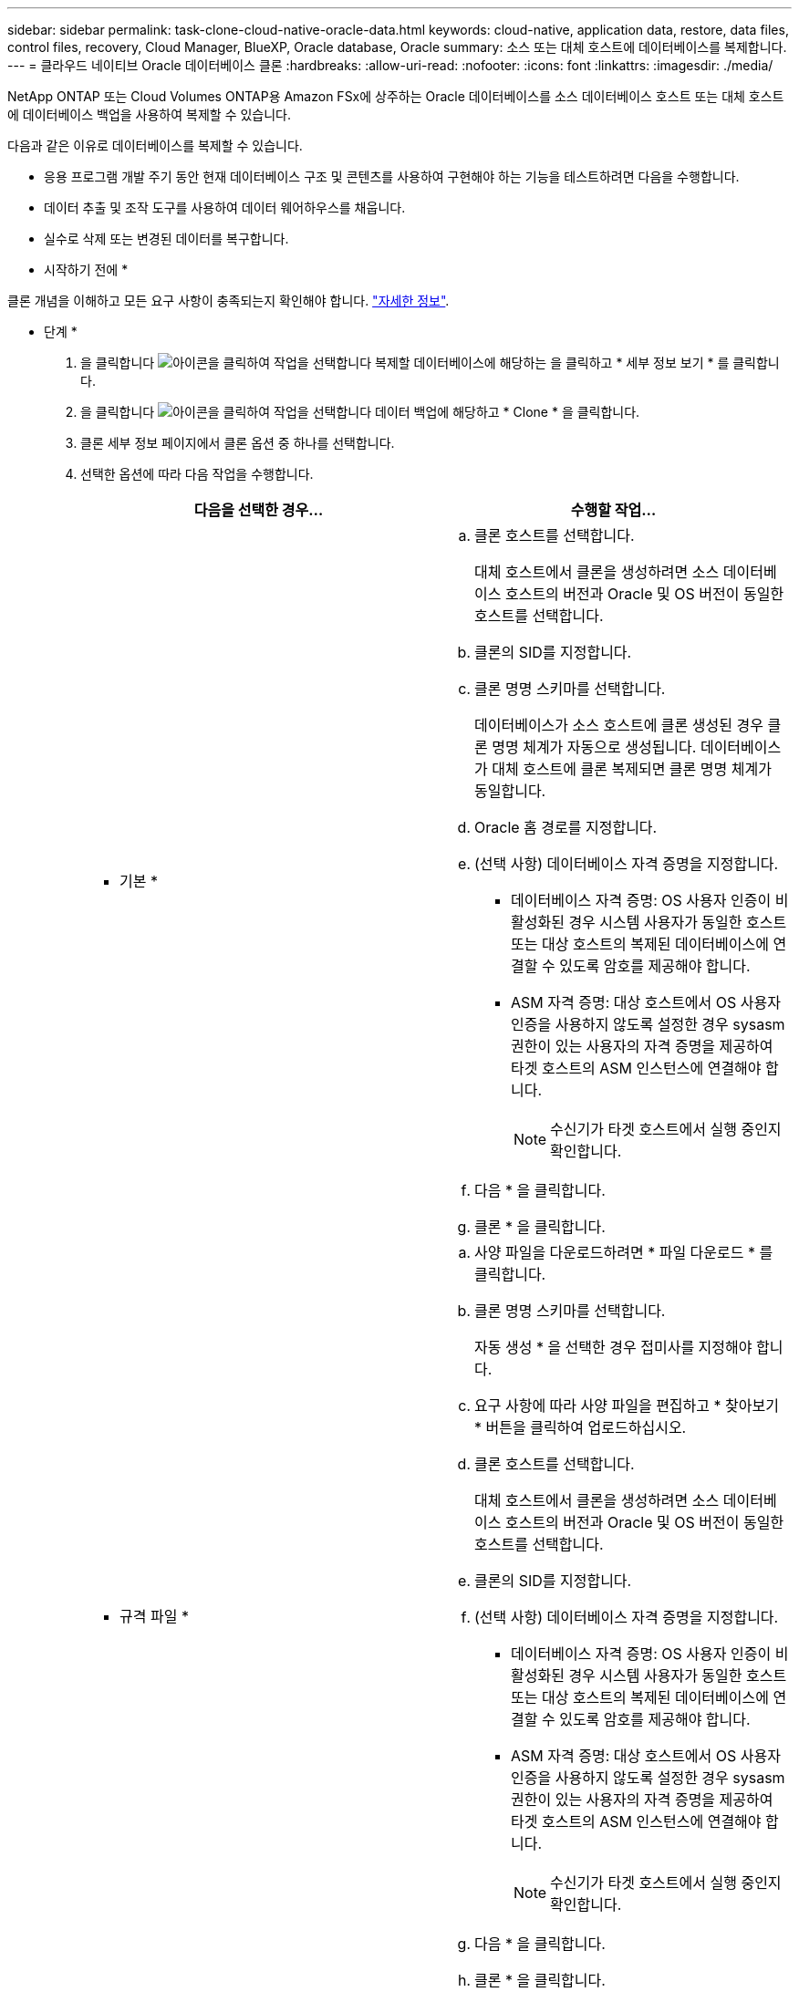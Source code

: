 ---
sidebar: sidebar 
permalink: task-clone-cloud-native-oracle-data.html 
keywords: cloud-native, application data, restore, data files, control files, recovery, Cloud Manager, BlueXP, Oracle database, Oracle 
summary: 소스 또는 대체 호스트에 데이터베이스를 복제합니다. 
---
= 클라우드 네이티브 Oracle 데이터베이스 클론
:hardbreaks:
:allow-uri-read: 
:nofooter: 
:icons: font
:linkattrs: 
:imagesdir: ./media/


[role="lead"]
NetApp ONTAP 또는 Cloud Volumes ONTAP용 Amazon FSx에 상주하는 Oracle 데이터베이스를 소스 데이터베이스 호스트 또는 대체 호스트에 데이터베이스 백업을 사용하여 복제할 수 있습니다.

다음과 같은 이유로 데이터베이스를 복제할 수 있습니다.

* 응용 프로그램 개발 주기 동안 현재 데이터베이스 구조 및 콘텐츠를 사용하여 구현해야 하는 기능을 테스트하려면 다음을 수행합니다.
* 데이터 추출 및 조작 도구를 사용하여 데이터 웨어하우스를 채웁니다.
* 실수로 삭제 또는 변경된 데이터를 복구합니다.


* 시작하기 전에 *

클론 개념을 이해하고 모든 요구 사항이 충족되는지 확인해야 합니다. link:concept-clone-cloud-native-oracle-concepts.html["자세한 정보"].

* 단계 *

. 을 클릭합니다 image:icon-action.png["아이콘을 클릭하여 작업을 선택합니다"] 복제할 데이터베이스에 해당하는 을 클릭하고 * 세부 정보 보기 * 를 클릭합니다.
. 을 클릭합니다 image:icon-action.png["아이콘을 클릭하여 작업을 선택합니다"] 데이터 백업에 해당하고 * Clone * 을 클릭합니다.
. 클론 세부 정보 페이지에서 클론 옵션 중 하나를 선택합니다.
. 선택한 옵션에 따라 다음 작업을 수행합니다.
+
|===
| 다음을 선택한 경우... | 수행할 작업... 


 a| 
* 기본 *
 a| 
.. 클론 호스트를 선택합니다.
+
대체 호스트에서 클론을 생성하려면 소스 데이터베이스 호스트의 버전과 Oracle 및 OS 버전이 동일한 호스트를 선택합니다.

.. 클론의 SID를 지정합니다.
.. 클론 명명 스키마를 선택합니다.
+
데이터베이스가 소스 호스트에 클론 생성된 경우 클론 명명 체계가 자동으로 생성됩니다. 데이터베이스가 대체 호스트에 클론 복제되면 클론 명명 체계가 동일합니다.

.. Oracle 홈 경로를 지정합니다.
.. (선택 사항) 데이터베이스 자격 증명을 지정합니다.
+
*** 데이터베이스 자격 증명: OS 사용자 인증이 비활성화된 경우 시스템 사용자가 동일한 호스트 또는 대상 호스트의 복제된 데이터베이스에 연결할 수 있도록 암호를 제공해야 합니다.
*** ASM 자격 증명: 대상 호스트에서 OS 사용자 인증을 사용하지 않도록 설정한 경우 sysasm 권한이 있는 사용자의 자격 증명을 제공하여 타겟 호스트의 ASM 인스턴스에 연결해야 합니다.
+

NOTE: 수신기가 타겟 호스트에서 실행 중인지 확인합니다.



.. 다음 * 을 클릭합니다.
.. 클론 * 을 클릭합니다.




 a| 
* 규격 파일 *
 a| 
.. 사양 파일을 다운로드하려면 * 파일 다운로드 * 를 클릭합니다.
.. 클론 명명 스키마를 선택합니다.
+
자동 생성 * 을 선택한 경우 접미사를 지정해야 합니다.

.. 요구 사항에 따라 사양 파일을 편집하고 * 찾아보기 * 버튼을 클릭하여 업로드하십시오.
.. 클론 호스트를 선택합니다.
+
대체 호스트에서 클론을 생성하려면 소스 데이터베이스 호스트의 버전과 Oracle 및 OS 버전이 동일한 호스트를 선택합니다.

.. 클론의 SID를 지정합니다.
.. (선택 사항) 데이터베이스 자격 증명을 지정합니다.
+
*** 데이터베이스 자격 증명: OS 사용자 인증이 비활성화된 경우 시스템 사용자가 동일한 호스트 또는 대상 호스트의 복제된 데이터베이스에 연결할 수 있도록 암호를 제공해야 합니다.
*** ASM 자격 증명: 대상 호스트에서 OS 사용자 인증을 사용하지 않도록 설정한 경우 sysasm 권한이 있는 사용자의 자격 증명을 제공하여 타겟 호스트의 ASM 인스턴스에 연결해야 합니다.
+

NOTE: 수신기가 타겟 호스트에서 실행 중인지 확인합니다.



.. 다음 * 을 클릭합니다.
.. 클론 * 을 클릭합니다.


|===
. 을 클릭합니다 image:button_plus_sign_square.png["아이콘을 클릭하여 작업을 선택합니다"] Filter by * 옆의 * Clone options * > * Clones * 를 선택하여 클론을 봅니다.

